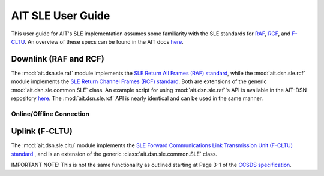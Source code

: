 AIT SLE User Guide
==================

This user guide for AIT's SLE implementation assumes some familiarity with the SLE standards for `RAF <https://public.ccsds.org/Pubs/911x1b4.pdf>`_, `RCF <https://public.ccsds.org/Pubs/911x2b3.pdf>`_, and `F-CLTU <https://public.ccsds.org/Pubs/912x1b4.pdf>`_. An overview of these specs can be found in the AIT docs `here <https://ait-core.readthedocs.io/en/master/sle.html>`_. 

Downlink (RAF and RCF) 
^^^^^^^^^^^^^^^^^^^^^^

The :mod:`ait.dsn.sle.raf` module implements the `SLE Return All Frames (RAF) standard <https://public.ccsds.org/Pubs/911x1b4.pdf>`_, while the :mod:`ait.dsn.sle.rcf` module implements the `SLE Return Channel Frames (RCF) standard <https://public.ccsds.org/Pubs/911x2b3.pdf>`_. Both are extensions of the generic :mod:`ait.dsn.sle.common.SLE` class. An example script for using :mod:`ait.dsn.sle.raf`'s API is available in the AIT-DSN repository `here <https://github.com/NASA-AMMOS/AIT-DSN/blob/master/ait/dsn/bin/examples/rcf_api_test.py>`_. The :mod:`ait.dsn.sle.rcf` API is nearly identical and can be used in the same manner.

Online/Offline Connection
--------------------------


Uplink (F-CLTU)
^^^^^^^^^^^^^^^

The :mod:`ait.dsn.sle.cltu` module implements the `SLE Forward Communications Link Transmission Unit (F-CLTU) standard <https://public.ccsds.org/Pubs/912x1b4.pdf>`_ , and is an extension of the generic :class:`ait.dsn.sle.common.SLE` class. 

IMPORTANT NOTE: This is not the same functionality as outlined starting at Page 3-1 of the `CCSDS specification <https://public.ccsds.org/Pubs/201x0b3s.pdf>`_.